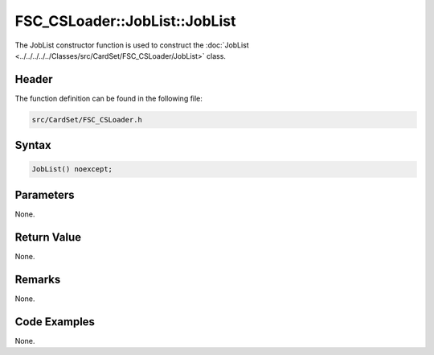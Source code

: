 FSC_CSLoader::JobList::JobList
==============================
The JobList constructor function is used to construct the 
:doc:`JobList <../../../../../Classes/src/CardSet/FSC_CSLoader/JobList>` class.

Header
------
The function definition can be found in the following file:

.. code-block:: c

    src/CardSet/FSC_CSLoader.h


Syntax
------
.. code-block:: c

    JobList() noexcept;


Parameters
----------
None.

Return Value
------------
None.

Remarks
-------
None.

Code Examples
-------------
None.